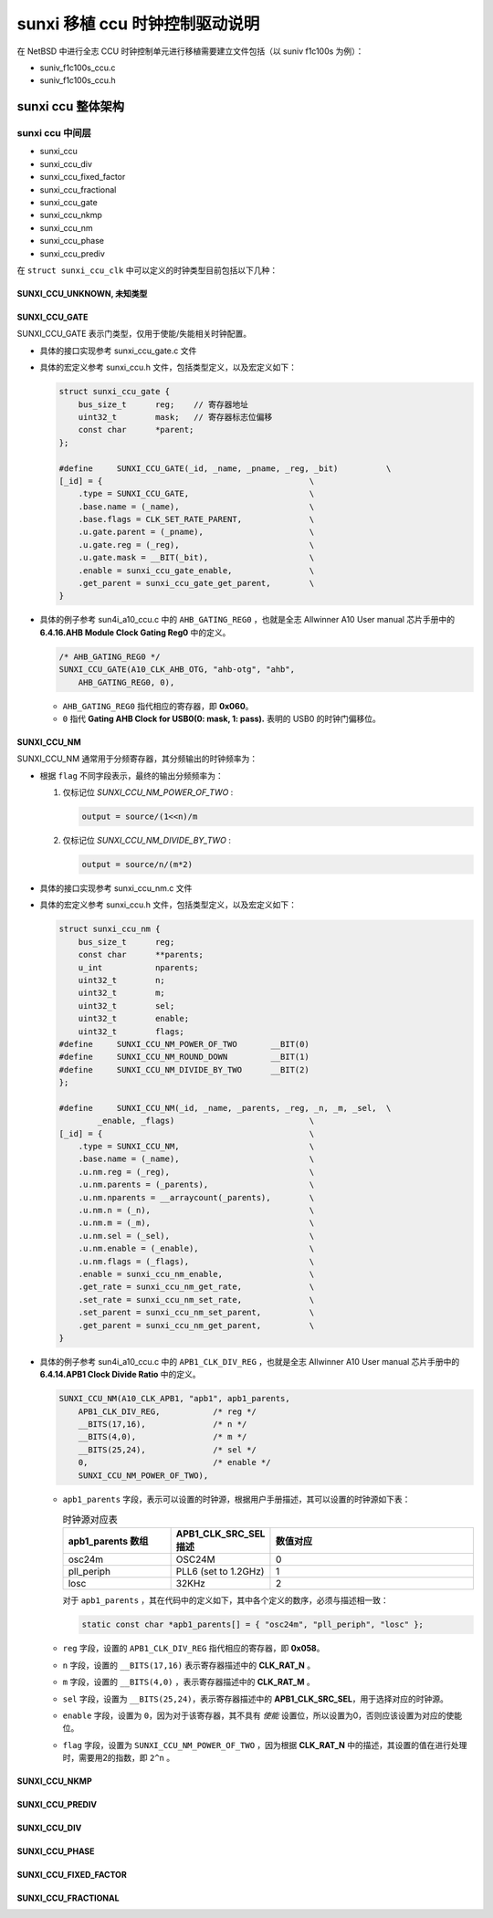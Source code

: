 ############################################
sunxi 移植 ccu 时钟控制驱动说明
############################################

在 NetBSD 中进行全志 CCU 时钟控制单元进行移植需要建立文件包括（以 suniv f1c100s 为例）：

* suniv_f1c100s_ccu.c
* suniv_f1c100s_ccu.h

sunxi ccu 整体架构
======================================


sunxi ccu 中间层
---------------------------------------

* sunxi_ccu
* sunxi_ccu_div
* sunxi_ccu_fixed_factor
* sunxi_ccu_fractional
* sunxi_ccu_gate
* sunxi_ccu_nkmp
* sunxi_ccu_nm
* sunxi_ccu_phase
* sunxi_ccu_prediv

在 ``struct sunxi_ccu_clk`` 中可以定义的时钟类型目前包括以下几种：

SUNXI_CCU_UNKNOWN, 未知类型
^^^^^^^^^^^^^^^^^^^^^^^^^^^^^^^^^^^^^^^^^^^^

SUNXI_CCU_GATE
^^^^^^^^^^^^^^^^^^^^^^^^^^^^^^^^^^^^^^^^^^^^

SUNXI_CCU_GATE 表示门类型，仅用于使能/失能相关时钟配置。

* 具体的接口实现参考 sunxi_ccu_gate.c 文件
* 具体的宏定义参考 sunxi_ccu.h 文件，包括类型定义，以及宏定义如下：

  .. code-block:: c

    struct sunxi_ccu_gate {
        bus_size_t	reg;    // 寄存器地址
        uint32_t	mask;   // 寄存器标志位偏移
        const char	*parent;
    };
    
    #define	SUNXI_CCU_GATE(_id, _name, _pname, _reg, _bit)		\
    [_id] = {						\
        .type = SUNXI_CCU_GATE,				\
        .base.name = (_name),				\
        .base.flags = CLK_SET_RATE_PARENT,		\
        .u.gate.parent = (_pname),			\
        .u.gate.reg = (_reg),				\
        .u.gate.mask = __BIT(_bit),			\
        .enable = sunxi_ccu_gate_enable,		\
        .get_parent = sunxi_ccu_gate_get_parent,	\
    }
* 具体的例子参考 sun4i_a10_ccu.c 中的 ``AHB_GATING_REG0`` ，也就是全志 Allwinner A10 User manual 芯片手册中的 **6.4.16.AHB Module Clock Gating Reg0** 中的定义。

  .. code-block:: c
        
        /* AHB_GATING_REG0 */
        SUNXI_CCU_GATE(A10_CLK_AHB_OTG, "ahb-otg", "ahb",
            AHB_GATING_REG0, 0),

  * ``AHB_GATING_REG0`` 指代相应的寄存器，即 **0x060**。
  * ``0`` 指代 **Gating AHB Clock for USB0(0: mask, 1: pass).** 表明的 USB0 的时钟门偏移位。

SUNXI_CCU_NM
^^^^^^^^^^^^^^^^^^^^^^^^^^^^^^^^^^^^^^^^^^^^

SUNXI_CCU_NM 通常用于分频寄存器，其分频输出的时钟频率为：

.. code-block:: c
   output = source/n/m

* 根据 ``flag`` 不同字段表示，最终的输出分频频率为：

  1. 仅标记位 `SUNXI_CCU_NM_POWER_OF_TWO` :

     .. code-block:: c

        output = source/(1<<n)/m
    
  2. 仅标记位 `SUNXI_CCU_NM_DIVIDE_BY_TWO` :
    
     .. code-block:: c

        output = source/n/(m*2)

* 具体的接口实现参考 sunxi_ccu_nm.c 文件
* 具体的宏定义参考 sunxi_ccu.h 文件，包括类型定义，以及宏定义如下：

  .. code-block:: c

    struct sunxi_ccu_nm {
        bus_size_t	reg;
        const char	**parents;
        u_int		nparents;
        uint32_t	n;
        uint32_t	m;
        uint32_t	sel;
        uint32_t	enable;
        uint32_t	flags;
    #define	SUNXI_CCU_NM_POWER_OF_TWO	__BIT(0)
    #define	SUNXI_CCU_NM_ROUND_DOWN		__BIT(1)
    #define	SUNXI_CCU_NM_DIVIDE_BY_TWO	__BIT(2)
    };
    
    #define	SUNXI_CCU_NM(_id, _name, _parents, _reg, _n, _m, _sel,	\
            _enable, _flags)				\
    [_id] = {						\
        .type = SUNXI_CCU_NM,				\
        .base.name = (_name),				\
        .u.nm.reg = (_reg),				\
        .u.nm.parents = (_parents),			\
        .u.nm.nparents = __arraycount(_parents),	\
        .u.nm.n = (_n),					\
        .u.nm.m = (_m),					\
        .u.nm.sel = (_sel),				\
        .u.nm.enable = (_enable),			\
        .u.nm.flags = (_flags),				\
        .enable = sunxi_ccu_nm_enable,			\
        .get_rate = sunxi_ccu_nm_get_rate,		\
        .set_rate = sunxi_ccu_nm_set_rate,		\
        .set_parent = sunxi_ccu_nm_set_parent,		\
        .get_parent = sunxi_ccu_nm_get_parent,		\
    }
* 具体的例子参考 sun4i_a10_ccu.c 中的 ``APB1_CLK_DIV_REG`` ，也就是全志 Allwinner A10 User manual 芯片手册中的 **6.4.14.APB1 Clock Divide Ratio** 中的定义。

  .. code-block:: c
        
        SUNXI_CCU_NM(A10_CLK_APB1, "apb1", apb1_parents,
            APB1_CLK_DIV_REG,		/* reg */
            __BITS(17,16),		/* n */
            __BITS(4,0),		/* m */
            __BITS(25,24),		/* sel */
            0,				/* enable */
            SUNXI_CCU_NM_POWER_OF_TWO),

  * ``apb1_parents`` 字段，表示可以设置的时钟源，根据用户手册描述，其可以设置的时钟源如下表：

    .. list-table:: 时钟源对应表
       :widths: 15 10 30
       :header-rows: 1

       * - apb1_parents 数组
         - APB1_CLK_SRC_SEL描述 
         - 数值对应
       * - osc24m
         - OSC24M
         - 0
       * - pll_periph
         - PLL6 (set to 1.2GHz)
         - 1
       * - losc
         - 32KHz
         - 2
    对于 ``apb1_parents`` ，其在代码中的定义如下，其中各个定义的数序，必须与描述相一致：

    .. code-block:: c
       
       static const char *apb1_parents[] = { "osc24m", "pll_periph", "losc" };

  * ``reg`` 字段，设置的 ``APB1_CLK_DIV_REG`` 指代相应的寄存器，即 **0x058**。
  * ``n`` 字段，设置的 ``__BITS(17,16)`` 表示寄存器描述中的 **CLK_RAT_N** 。
  * ``m`` 字段，设置的 ``__BITS(4,0)`` ，表示寄存器描述中的 **CLK_RAT_M** 。
  * ``sel`` 字段，设置为 ``__BITS(25,24)``，表示寄存器描述中的 **APB1_CLK_SRC_SEL**，用于选择对应的时钟源。
  * ``enable`` 字段，设置为 ``0``，因为对于该寄存器，其不具有 `使能` 设置位，所以设置为0，否则应该设置为对应的使能位。
  * ``flag`` 字段，设置为 ``SUNXI_CCU_NM_POWER_OF_TWO`` ，因为根据 **CLK_RAT_N** 中的描述，其设置的值在进行处理时，需要用2的指数，即 ``2^n`` 。


SUNXI_CCU_NKMP
^^^^^^^^^^^^^^^^^^^^^^^^^^^^^^^^^^^^^^^^^^^^

SUNXI_CCU_PREDIV
^^^^^^^^^^^^^^^^^^^^^^^^^^^^^^^^^^^^^^^^^^^^

SUNXI_CCU_DIV
^^^^^^^^^^^^^^^^^^^^^^^^^^^^^^^^^^^^^^^^^^^^

SUNXI_CCU_PHASE
^^^^^^^^^^^^^^^^^^^^^^^^^^^^^^^^^^^^^^^^^^^^

SUNXI_CCU_FIXED_FACTOR
^^^^^^^^^^^^^^^^^^^^^^^^^^^^^^^^^^^^^^^^^^^^

SUNXI_CCU_FRACTIONAL
^^^^^^^^^^^^^^^^^^^^^^^^^^^^^^^^^^^^^^^^^^^^
